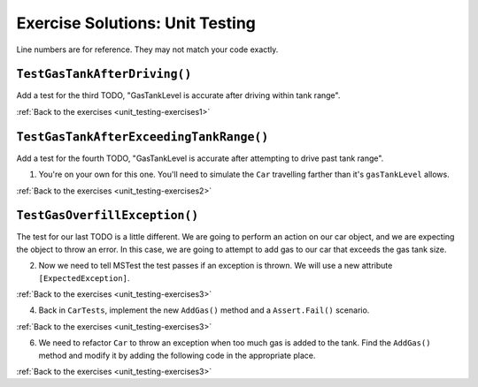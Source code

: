 Exercise Solutions: Unit Testing
================================

Line numbers are for reference. They may not match your code exactly.

.. _unit_testing_solution-1: 

``TestGasTankAfterDriving()``
-----------------------------

Add a test for the third TODO, "GasTankLevel is accurate after driving within tank range".

.. sourcecode:: csharp
   :linenos:
   
      [TestMethod]
      public void TestGasTankAfterDriving()
      {
         test_car.Drive(50);
         Assert.AreEqual(9, test_car.GasTankLevel, .001);
      }

:ref:`Back to the exercises <unit_testing-exercises1>`

.. _unit_testing_solution-2: 

``TestGasTankAfterExceedingTankRange()``
----------------------------------------

Add a test for the fourth TODO, "GasTankLevel is accurate after attempting to drive past tank range".

#. You're on your own for this one. You'll need to simulate the ``Car``
   travelling farther than it's ``gasTankLevel`` allows.

.. sourcecode:: csharp
   :linenos:
   
      [TestMethod]
      public void TestGasTankAfterExceedingTankRange()
      {
         test_car.Drive(501);
         Assert.AreEqual(test_car.GasTankLevel, 0, .001);
      }

:ref:`Back to the exercises <unit_testing-exercises2>`

.. _unit_testing_solution-3: 

``TestGasOverfillException()``
------------------------------
The test for our last TODO is a little different. We are going to 
perform an action on our car object, and we are expecting the object 
to throw an error. In this case, we are going to attempt to add gas 
to our car that exceeds the gas tank size.


2. Now we need to tell MSTest the test passes if an exception is thrown. We will use a new attribute ``[ExpectedException]``.

.. sourcecode:: csharp
   :linenos:
   
      //TODO: can't have more gas than tank size, expect an exception
      [TestMethod]
      [ExpectedException(typeof(ArgumentOutOfRangeException))]
      public void TestGasOverfillException() 
      {
      
      }

:ref:`Back to the exercises <unit_testing-exercises3>`   

4. Back in ``CarTests``, implement the new ``AddGas()`` method and a 
   ``Assert.Fail()`` scenario.

.. sourcecode:: csharp
   :linenos:
   
      //TODO: can't have more gas than tank size, expect an exception
      [TestMethod]
      [ExpectedException(typeof(ArgumentOutOfRangeException))]
      public void TestGasOverfillException()
      {
         test_car.AddGas(5);
         Assert.Fail("Shouldn't get here, car cannot have more gas in tank than the size of the tank");
      }

:ref:`Back to the exercises <unit_testing-exercises3>`

6. We need to refactor ``Car`` to throw an exception when too much
   gas is added to the tank. Find the ``AddGas()`` method and
   modify it by adding the following code in the appropriate place.

.. sourcecode:: csharp
   :linenos:
   
      public void AddGas(double gas)
      {
         GasTankLevel += gas;
         if (GasTankLevel > GasTankSize)
         {
            throw new ArgumentOutOfRangeException("Can't exceed tank size");
         }
      }

:ref:`Back to the exercises <unit_testing-exercises3>`
